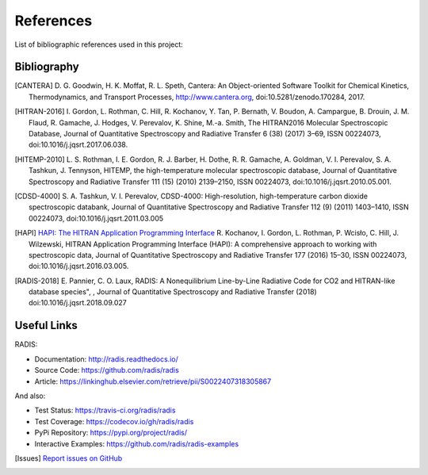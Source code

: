 References
==========

List of bibliographic references used in this project:


Bibliography
------------

.. [CANTERA]  D. G. Goodwin, H. K. Moffat, R. L. Speth, Cantera: An Object-oriented Software
              Toolkit for Chemical Kinetics, Thermodynamics, and Transport Processes,
              http://www.cantera.org, doi:10.5281/zenodo.170284, 2017.
              
.. [HITRAN-2016] I. Gordon, L. Rothman, C. Hill, R. Kochanov, Y. Tan, P. Bernath, V. Boudon, A. Campargue,
                 B. Drouin, J. M. Flaud, R. Gamache, J. Hodges, V. Perevalov, K. Shine, M.-a. Smith, 
                 The HITRAN2016 Molecular Spectroscopic Database, Journal of Quantitative Spectroscopy and Radiative
                 Transfer 6 (38) (2017) 3–69, ISSN 00224073, doi:10.1016/j.jqsrt.2017.06.038.
              
.. [HITEMP-2010] L. S. Rothman, I. E. Gordon, R. J. Barber, H. Dothe, R. R. Gamache, A. Goldman, V. I. Perevalov,
                 S. A. Tashkun, J. Tennyson, HITEMP, the high-temperature molecular spectroscopic database, 
                 Journal of Quantitative Spectroscopy and Radiative Transfer 111 (15) (2010) 
                 2139–2150, ISSN 00224073, doi:10.1016/j.jqsrt.2010.05.001.

.. [CDSD-4000] S. A. Tashkun, V. I. Perevalov, CDSD-4000: High-resolution, high-temperature carbon dioxide 
               spectroscopic databank, Journal of Quantitative Spectroscopy and Radiative Transfer 112 (9) (2011) 
               1403–1410, ISSN 00224073, doi:10.1016/j.jqsrt.2011.03.005

.. [HAPI] `HAPI: The HITRAN Application Programming Interface <http://hitran.org/hapi>`_
          R. Kochanov, I. Gordon, L. Rothman, P. Wcisło, C. Hill, J. Wilzewski, HITRAN Application Programming Interface (HAPI): 
          A comprehensive approach to working with spectroscopic data, Journal of Quantitative Spectroscopy 
          and Radiative Transfer 177 (2016) 15–30, ISSN 00224073, doi:10.1016/j.jqsrt.2016.03.005.

.. [RADIS-2018] E. Pannier, C. O. Laux, RADIS: A Nonequilibrium Line-by-Line Radiative Code for CO2 and 
                HITRAN-like database species", , Journal of Quantitative Spectroscopy and Radiative Transfer
                (2018) doi:10.1016/j.jqsrt.2018.09.027

Useful Links
------------

RADIS:

- Documentation: http://radis.readthedocs.io/
- Source Code: https://github.com/radis/radis
- Article: https://linkinghub.elsevier.com/retrieve/pii/S0022407318305867

And also:

- Test Status: https://travis-ci.org/radis/radis
- Test Coverage: https://codecov.io/gh/radis/radis
- PyPi Repository: https://pypi.org/project/radis/
- Interactive Examples: https://github.com/radis/radis-examples

.. [Issues] `Report issues on GitHub <https://github.com/radis/radis/issues>`_
